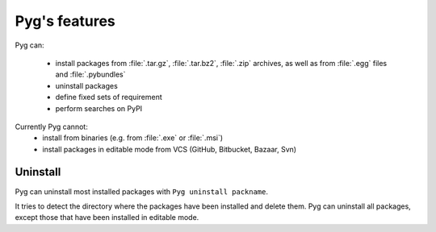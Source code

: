 Pyg's features
==============

Pyg can:

    * install packages from :file:`.tar.gz`, :file:`.tar.bz2`, :file:`.zip` archives, as well as from :file:`.egg` files and :file:`.pybundles`
    * uninstall packages
    * define fixed sets of requirement
    * perform searches on PyPI

Currently Pyg cannot:
    * install from binaries (e.g. from :file:`.exe` or :file:`.msi`)
    * install packages in editable mode from VCS (GitHub, Bitbucket, Bazaar, Svn)


Uninstall
---------

Pyg can uninstall most installed packages with ``Pyg uninstall packname``.

It tries to detect the directory where the packages have been installed and delete them.
Pyg can uninstall all packages, except those that have been installed in editable mode.